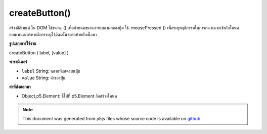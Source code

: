 .. raw:: html

	<script src="https://sketch.netpie.io/widget/p5-widget.js"></script>

createButton()
==============

สร้างอิลิเมนต์   ใน DOM ใช้ขนาด. () เพื่อกำหนดขนาดการแสดงผลของปุ่ม ใช้. mousePressed () เพื่อระบุพฤติกรรมในการกด ผนวกเข้ากับโหนดคอนเทนเนอร์หากมีการระบุไว้มิฉะนั้นจะต่อท้ายกับเนื้อหา

.. Creates a &lt;button&gt;&lt;/button&gt; element in the DOM.
.. Use .size() to set the display size of the button.
.. Use .mousePressed() to specify behavior on press.
.. Appends to the container node if one is specified, otherwise
.. appends to body.

**รูปแบบการใช้งาน**

createButton ( label, [value] )

**พารามิเตอร์**

- ``label``  String: ฉลากที่แสดงบนปุ่ม

- ``value``  String: ค่าของปุ่ม

.. ``label``  String: label displayed on the button
.. ``value``  String: value of the button

**ค่าที่ส่งออกมา**

- Object,p5.Element: ชี้ไปที่ p5.Element ถือสร้างโหนด

.. Object,p5.Element: pointer to p5.Element holding created node

.. raw:: html

	<script type="text/p5" data-autoplay data-hide-sourcecode>
	var button;
	function setup() {
	  createCanvas(100, 100);
	  background(0);
	  button = createButton('click me');
	  button.position(19, 19);
	  button.mousePressed(changeBG);
	}
	
	function changeBG() {
	  var val = random(255);
	  background(val);
	}

	</script>

	<br><br>

.. note:: This document was generated from p5js files whose source code is available on `github <https://github.com/processing/p5.js>`_.
